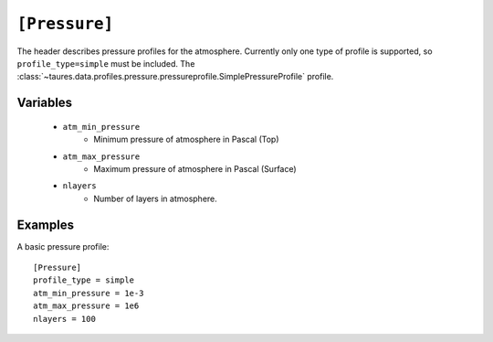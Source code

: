 .. _pressure:

===============
``[Pressure]``
===============

The header describes pressure profiles for the atmosphere.
Currently only one type of profile is supported, so ``profile_type=simple`` must be included.
The :class:`~taures.data.profiles.pressure.pressureprofile.SimplePressureProfile` profile.

Variables
---------

    - ``atm_min_pressure``
        - Minimum pressure of atmosphere in Pascal (Top)
    - ``atm_max_pressure``
        - Maximum pressure of atmosphere in Pascal (Surface)
    - ``nlayers``
        - Number of layers in atmosphere.
    

Examples
--------

A basic pressure profile::

    [Pressure]
    profile_type = simple
    atm_min_pressure = 1e-3
    atm_max_pressure = 1e6
    nlayers = 100
